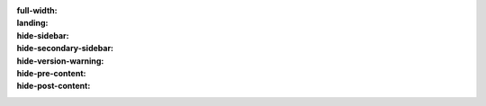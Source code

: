 :full-width:
:landing:
:hide-sidebar:
:hide-secondary-sidebar:
:hide-version-warning:
:hide-pre-content:
:hide-post-content:


.. title:: Concord Documentation

.. hero-box::
  :button_icon: fa fa-github
  :button_url: https://github.com/concordchat/energia
  :button_text: Source code
  :title: Welcome to Concord Documentation


.. topic-box::
  :title: Ekranoplan
  :link: ekranoplan/index.html
  :icon: scylla-icon scylla-icon--integrations
  :class: large-6
  :anchor: Learn more

  Learn to configure the documentation look and feel and extensions.
